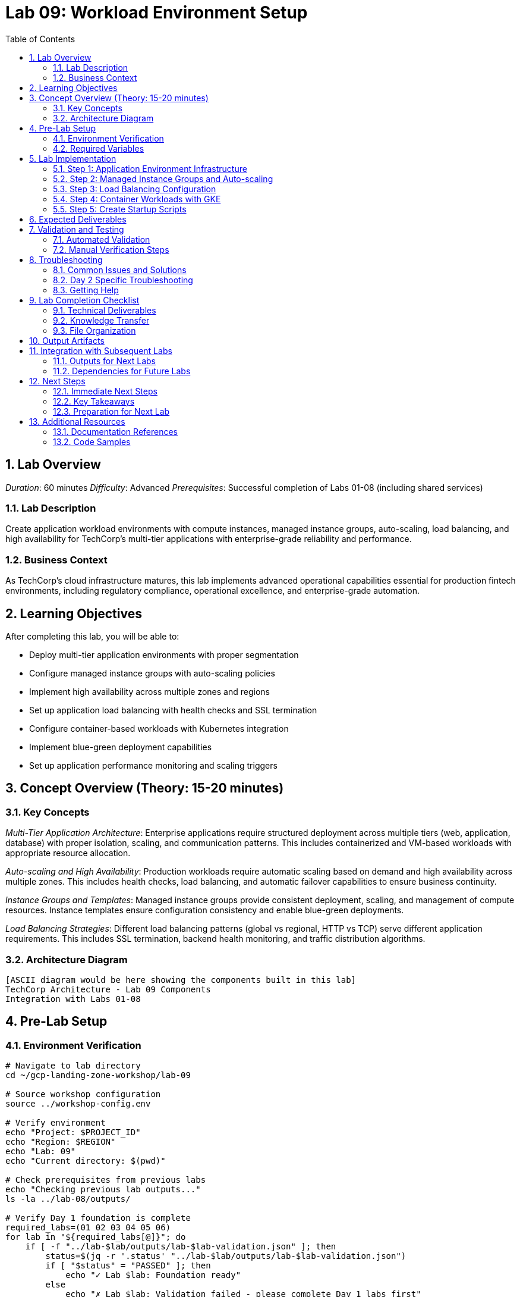 :toc:
:toclevels: 3
:numbered:
:source-highlighter: highlightjs
:icons: font

= Lab 09: Workload Environment Setup

== Lab Overview

_Duration_: 60 minutes 
_Difficulty_: Advanced  
_Prerequisites_: Successful completion of Labs 01-08 (including shared services)

=== Lab Description
Create application workload environments with compute instances, managed instance groups, auto-scaling, load balancing, and high availability for TechCorp's multi-tier applications with enterprise-grade reliability and performance.

=== Business Context
As TechCorp's cloud infrastructure matures, this lab implements advanced operational capabilities essential for production fintech environments, including regulatory compliance, operational excellence, and enterprise-grade automation.

== Learning Objectives

After completing this lab, you will be able to:

• Deploy multi-tier application environments with proper segmentation
• Configure managed instance groups with auto-scaling policies
• Implement high availability across multiple zones and regions
• Set up application load balancing with health checks and SSL termination
• Configure container-based workloads with Kubernetes integration
• Implement blue-green deployment capabilities
• Set up application performance monitoring and scaling triggers

== Concept Overview (Theory: 15-20 minutes)

=== Key Concepts

_Multi-Tier Application Architecture_: Enterprise applications require structured deployment across multiple tiers (web, application, database) with proper isolation, scaling, and communication patterns. This includes containerized and VM-based workloads with appropriate resource allocation.

_Auto-scaling and High Availability_: Production workloads require automatic scaling based on demand and high availability across multiple zones. This includes health checks, load balancing, and automatic failover capabilities to ensure business continuity.

_Instance Groups and Templates_: Managed instance groups provide consistent deployment, scaling, and management of compute resources. Instance templates ensure configuration consistency and enable blue-green deployments.

_Load Balancing Strategies_: Different load balancing patterns (global vs regional, HTTP vs TCP) serve different application requirements. This includes SSL termination, backend health monitoring, and traffic distribution algorithms.

=== Architecture Diagram
[source]
----
[ASCII diagram would be here showing the components built in this lab]
TechCorp Architecture - Lab 09 Components
Integration with Labs 01-08
----

== Pre-Lab Setup

=== Environment Verification
[source,bash]
----
# Navigate to lab directory
cd ~/gcp-landing-zone-workshop/lab-09

# Source workshop configuration
source ../workshop-config.env

# Verify environment
echo "Project: $PROJECT_ID"
echo "Region: $REGION"
echo "Lab: 09"
echo "Current directory: $(pwd)"

# Check prerequisites from previous labs
echo "Checking previous lab outputs..."
ls -la ../lab-08/outputs/

# Verify Day 1 foundation is complete
required_labs=(01 02 03 04 05 06)
for lab in "${required_labs[@]}"; do
    if [ -f "../lab-$lab/outputs/lab-$lab-validation.json" ]; then
        status=$(jq -r '.status' "../lab-$lab/outputs/lab-$lab-validation.json")
        if [ "$status" = "PASSED" ]; then
            echo "✓ Lab $lab: Foundation ready"
        else
            echo "✗ Lab $lab: Validation failed - please complete Day 1 labs first"
            exit 1
        fi
    else
        echo "✗ Lab $lab: Not completed - please complete Day 1 labs first"
        exit 1
    fi
done
----

=== Required Variables
[source,bash]
----
# Set lab-specific variables
export LAB_PREFIX="lab09"
export TIMESTAMP=$(date +%Y%m%d-%H%M%S)
[cols="1,1,1", options="header"]
|===
export LAB_USER=$(gcloud config get-value account | cut -d@ -f1)
|===

# Verify authentication
gcloud auth list --filter=status:ACTIVE

# Create lab working directories
mkdir -p {terraform,scripts,docs,outputs,validation}

# Get previous lab outputs for integration
if [ -f "../lab-08/outputs/terraform-outputs.json" ]; then
    echo "✓ Previous lab outputs available for integration"
else
    echo "⚠ Previous lab outputs not found - some integrations may not work"
fi
----

== Lab Implementation

=== Step 1: Application Environment Infrastructure

Set up the foundational infrastructure for TechCorp's application workloads.

[source,bash]
----
# Navigate to lab directory
cd ~/gcp-landing-zone-workshop/lab-09/terraform

# Create main workload configuration
cat > main.tf << 'WORKLOAD_MAIN_END'
# Lab 09: Workload Environment Setup
# Multi-tier application environments for TechCorp

terraform {
  required_version = ">= 1.5"
  required_providers {
    google = {
      source  = "hashicorp/google"
      version = "~> 5.0"
    }
    google-beta = {
      source  = "hashicorp/google-beta"
      version = "~> 5.0"
    }
  }
  
  backend "gcs" {
    bucket = "${TF_STATE_BUCKET}"
    prefix = "lab-09/terraform/state"
  }
}

# Get previous lab outputs for integration
data "terraform_remote_state" "lab02" {
  backend = "gcs"
  config = {
    bucket = var.tf_state_bucket
    prefix = "lab-02/terraform/state"
  }
}

data "terraform_remote_state" "lab08" {
  backend = "gcs"
  config = {
    bucket = var.tf_state_bucket
    prefix = "lab-08/terraform/state"
  }
}

# Local values for workload configuration
locals {
  common_labels = {
    workshop    = "gcp-landing-zone"
    lab         = "09"
    component   = "workloads"
    environment = "production"
  }
  
  # Application tiers configuration
  app_tiers = {
    web = {
      machine_type    = "e2-medium"
      disk_size_gb   = 20
      disk_type      = "pd-standard"
      zones          = ["us-central1-a", "us-central1-b", "us-central1-c"]
      min_replicas   = 2
      max_replicas   = 10
      target_cpu     = 70
      subnet         = "dev-web"
    }
    app = {
      machine_type    = "e2-standard-2"
      disk_size_gb   = 50
      disk_type      = "pd-ssd"
      zones          = ["us-central1-a", "us-central1-b"]
      min_replicas   = 2
      max_replicas   = 8
      target_cpu     = 80
      subnet         = "dev-app"
    }
    database = {
      machine_type    = "e2-highmem-2"
      disk_size_gb   = 100
      disk_type      = "pd-ssd"
      zones          = ["us-central1-a", "us-central1-b"]
      min_replicas   = 2
      max_replicas   = 4
      target_cpu     = 85
      subnet         = "dev-app"
    }
  }
}

# Create instance templates for each tier
resource "google_compute_instance_template" "app_tiers" {
  for_each = local.app_tiers
  
  name_prefix = "techcorp-${each.key}-"
  description = "Instance template for ${each.key} tier"
  
  machine_type = each.value.machine_type
  
  # Boot disk configuration
  disk {
    source_image = "ubuntu-os-cloud/ubuntu-2004-lts"
    auto_delete  = true
    boot         = true
    disk_size_gb = each.value.disk_size_gb
    disk_type    = each.value.disk_type
  }
  
  # Network configuration
  network_interface {
    network    = data.terraform_remote_state.lab02.outputs.shared_vpc.id
    subnetwork = data.terraform_remote_state.lab02.outputs.subnets[each.value.subnet].self_link
    
    # No external IP for security (use NAT gateway)
    access_config = null
  }
  
  # Service account configuration
  service_account {
    email = data.terraform_remote_state.lab02.outputs.workload_service_accounts["${each.key}-tier-sa"].email
    scopes = ["cloud-platform"]
  }
  
  # Metadata and startup script
  metadata = {
    startup-script = templatefile("${path.module}/scripts/${each.key}-startup.sh", {
      tier           = each.key
      project_id     = var.project_id
      dns_zone       = data.terraform_remote_state.lab08.outputs.dns_zones.internal.name
      service_registry = data.terraform_remote_state.lab08.outputs.service_discovery.service_registry_secret
    })
    
    # Security configurations
    enable-oslogin = "TRUE"
    block-project-ssh-keys = "TRUE"
  }
  
  # Network tags for firewall rules
  tags = ["techcorp-${each.key}-tier", "internal", "workload"]
  
  # Labels
  labels = merge(local.common_labels, {
    tier = each.key
    purpose = "application-workload"
  })
  
  lifecycle {
    create_before_destroy = true
  }
}
WORKLOAD_MAIN_END

echo "✓ Workload infrastructure configuration created"
----

=== Step 2: Managed Instance Groups and Auto-scaling

Configure managed instance groups with auto-scaling for high availability.

[source,bash]
----
# Add managed instance groups configuration
cat >> main.tf << 'INSTANCE_GROUPS_END'

# Create managed instance groups for each tier
resource "google_compute_region_instance_group_manager" "app_tiers" {
  for_each = local.app_tiers
  
  name               = "techcorp-${each.key}-mig"
  base_instance_name = "techcorp-${each.key}"
  region             = var.region
  
  version {
    instance_template = google_compute_instance_template.app_tiers[each.key].id
  }
  
  target_size = each.value.min_replicas
  
  # Distribution across zones
  distribution_policy_zones = each.value.zones
  
  # Auto-healing configuration
  auto_healing_policies {
    health_check      = google_compute_health_check.tier_health_checks[each.key].id
    initial_delay_sec = 300
  }
  
  # Update policy for rolling updates
  update_policy {
    type                         = "PROACTIVE"
    instance_redistribution_type = "PROACTIVE"
    minimal_action              = "REPLACE"
    max_surge_fixed             = 2
    max_unavailable_fixed       = 1
  }
  
  # Named ports for load balancing
  named_port {
    name = "http"
    port = each.key == "web" ? 80 : 8080
  }
  
  if each.key == "web" {
    named_port {
      name = "https"
      port = 443
    }
  }
}

# Create auto-scaling policies
resource "google_compute_region_autoscaler" "app_tier_autoscaler" {
  for_each = local.app_tiers
  
  name   = "techcorp-${each.key}-autoscaler"
  region = var.region
  target = google_compute_region_instance_group_manager.app_tiers[each.key].id
  
  autoscaling_policy {
    min_replicas    = each.value.min_replicas
    max_replicas    = each.value.max_replicas
    cooldown_period = 60
    
    # CPU utilization scaling
    cpu_utilization {
      target = each.value.target_cpu / 100
    }
    
    # Custom metrics scaling (for production environments)
    dynamic "metric" {
      for_each = each.key == "web" ? [1] : []
      content {
        name   = "compute.googleapis.com/instance/network/received_bytes_count"
        target = 1000000  # 1MB/s network traffic
        type   = "GAUGE"
      }
    }
  }
}

# Create health checks for each tier
resource "google_compute_health_check" "tier_health_checks" {
  for_each = local.app_tiers
  
  name        = "techcorp-${each.key}-health-check"
  description = "Health check for ${each.key} tier instances"
  
  timeout_sec         = 5
  check_interval_sec  = 10
  healthy_threshold   = 2
  unhealthy_threshold = 3
  
  http_health_check {
    port         = each.key == "web" ? 80 : 8080
    request_path = each.key == "database" ? "/db-health" : "/health"
  }
}
INSTANCE_GROUPS_END

echo "✓ Managed instance groups and auto-scaling configuration added"
----

=== Step 3: Load Balancing Configuration

Set up comprehensive load balancing for the application tiers.

[source,bash]
----
# Add load balancing configuration
cat >> main.tf << 'LOAD_BALANCING_END'

# Create backend services for load balancing
resource "google_compute_backend_service" "web_backend" {
  name        = "techcorp-web-backend"
  description = "Backend service for web tier"
  protocol    = "HTTP"
  timeout_sec = 30
  
  backend {
    group           = google_compute_region_instance_group_manager.app_tiers["web"].instance_group
    balancing_mode  = "UTILIZATION"
    max_utilization = 0.8
    capacity_scaler = 1.0
  }
  
  health_checks = [google_compute_health_check.tier_health_checks["web"].id]
  
  # Connection draining
  connection_draining_timeout_sec = 300
  
  # Enable logging
  log_config {
    enable      = true
    sample_rate = 1.0
  }
  
  # Security policy (will be enhanced in security lab)
  # security_policy = google_compute_security_policy.web_security_policy.id
}

# Create internal load balancer for app tier
resource "google_compute_region_backend_service" "app_backend" {
  name        = "techcorp-app-backend"
  description = "Internal backend service for app tier"
  protocol    = "HTTP"
  region      = var.region
  
  backend {
    group          = google_compute_region_instance_group_manager.app_tiers["app"].instance_group
    balancing_mode = "UTILIZATION"
    max_utilization = 0.8
  }
  
  health_checks = [google_compute_region_health_check.app_internal_health.id]
  
  connection_draining_timeout_sec = 300
}

# Create regional health check for internal load balancer
resource "google_compute_region_health_check" "app_internal_health" {
  name   = "techcorp-app-internal-health"
  region = var.region
  
  timeout_sec         = 5
  check_interval_sec  = 10
  healthy_threshold   = 2
  unhealthy_threshold = 3
  
  http_health_check {
    port         = 8080
    request_path = "/health"
  }
}

# Create URL map for routing
resource "google_compute_url_map" "web_url_map" {
  name            = "techcorp-web-url-map"
  default_service = google_compute_backend_service.web_backend.id
  
  host_rule {
    hosts        = ["api.techcorp-demo.com"]
    path_matcher = "api-matcher"
  }
  
  path_matcher {
    name            = "api-matcher"
    default_service = google_compute_backend_service.web_backend.id
    
    path_rule {
      paths   = ["/api/*"]
      service = google_compute_backend_service.web_backend.id
    }
    
    path_rule {
      paths   = ["/health"]
      service = google_compute_backend_service.web_backend.id
    }
  }
}

# Create HTTPS proxy
resource "google_compute_target_https_proxy" "web_https_proxy" {
  name             = "techcorp-web-https-proxy"
  url_map          = google_compute_url_map.web_url_map.id
  ssl_certificates = [data.terraform_remote_state.lab08.outputs.ssl_certificates.public_cert.id]
}

# Create HTTP proxy (for redirect)
resource "google_compute_target_http_proxy" "web_http_proxy" {
  name    = "techcorp-web-http-proxy"
  url_map = google_compute_url_map.web_redirect.id
}

# Create URL map for HTTP to HTTPS redirect
resource "google_compute_url_map" "web_redirect" {
  name = "techcorp-web-redirect"
  
  default_url_redirect {
    strip_query            = false
    https_redirect         = true
    redirect_response_code = "MOVED_PERMANENTLY_DEFAULT"
  }
}

# Create global forwarding rules
resource "google_compute_global_forwarding_rule" "web_https" {
  name       = "techcorp-web-https"
  target     = google_compute_target_https_proxy.web_https_proxy.id
  port_range = "443"
  ip_address = google_compute_global_address.web_ip.address
}

resource "google_compute_global_forwarding_rule" "web_http" {
  name       = "techcorp-web-http"
  target     = google_compute_target_http_proxy.web_http_proxy.id
  port_range = "80"
  ip_address = google_compute_global_address.web_ip.address
}

# Reserve global IP address
resource "google_compute_global_address" "web_ip" {
  name = "techcorp-web-ip"
}

# Create internal forwarding rule for app tier
resource "google_compute_forwarding_rule" "app_internal" {
  name                  = "techcorp-app-internal"
  region                = var.region
  load_balancing_scheme = "INTERNAL"
  backend_service       = google_compute_region_backend_service.app_backend.id
  network               = data.terraform_remote_state.lab02.outputs.shared_vpc.id
  subnetwork            = data.terraform_remote_state.lab02.outputs.subnets["dev-app"].self_link
  ports                 = ["8080"]
}
LOAD_BALANCING_END

echo "✓ Load balancing configuration added"
----

=== Step 4: Container Workloads with GKE

Set up Kubernetes cluster for containerized workloads.

[source,bash]
----
# Add GKE configuration
cat >> main.tf << 'GKE_CONFIG_END'

# Create GKE cluster for microservices
resource "google_container_cluster" "techcorp_cluster" {
  name     = "techcorp-microservices"
  location = var.region
  
  # Regional cluster for high availability
  node_locations = ["us-central1-a", "us-central1-b", "us-central1-c"]
  
  # Network configuration
  network    = data.terraform_remote_state.lab02.outputs.shared_vpc.id
  subnetwork = data.terraform_remote_state.lab02.outputs.subnets["dev-web"].self_link
  
  # IP allocation for pods and services
  ip_allocation_policy {
    cluster_secondary_range_name  = "dev-web-pods"
    services_secondary_range_name = "dev-web-services"
  }
  
  # Remove default node pool
  remove_default_node_pool = true
  initial_node_count       = 1
  
  # Master configuration
  master_auth {
    client_certificate_config {
      issue_client_certificate = false
    }
  }
  
  # Private cluster configuration
  private_cluster_config {
    enable_private_nodes    = true
    enable_private_endpoint = false
    master_ipv4_cidr_block  = "172.16.0.0/28"
  }
  
  # Enable workload identity
  workload_identity_config {
    workload_pool = "${var.project_id}.svc.id.goog"
  }
  
  # Enable network policy
  network_policy {
    enabled  = true
    provider = "CALICO"
  }
  
  # Addons configuration
  addons_config {
    http_load_balancing {
      disabled = false
    }
    
    horizontal_pod_autoscaling {
      disabled = false
    }
    
    network_policy_config {
      disabled = false
    }
  }
  
  # Enable logging and monitoring
  logging_config {
    enable_components = ["SYSTEM_COMPONENTS", "WORKLOADS"]
  }
  
  monitoring_config {
    enable_components = ["SYSTEM_COMPONENTS"]
  }
  
  # Maintenance policy
  maintenance_policy {
    daily_maintenance_window {
      start_time = "03:00"
    }
  }
}

# Create node pools
resource "google_container_node_pool" "primary_nodes" {
  name       = "primary-nodes"
  location   = var.region
  cluster    = google_container_cluster.techcorp_cluster.name
  node_count = 1
  
  # Auto-scaling configuration
  autoscaling {
    min_node_count = 1
    max_node_count = 5
  }
  
  # Node configuration
  node_config {
    preemptible  = false
    machine_type = "e2-medium"
    
    # Service account for nodes
    service_account = google_service_account.gke_nodes.email
    oauth_scopes = [
      "https://www.googleapis.com/auth/cloud-platform"
    ]
    
    # Workload identity
    workload_metadata_config {
      mode = "GKE_METADATA"
    }
    
    # Disk configuration
    disk_size_gb = 50
    disk_type    = "pd-standard"
    
    # Network tags
    tags = ["gke-nodes", "techcorp-cluster"]
    
    # Labels
    labels = merge(local.common_labels, {
      node-pool = "primary"
    })
  }
  
  # Upgrade settings
  upgrade_settings {
    max_surge       = 1
    max_unavailable = 0
  }
  
  # Management settings
  management {
    auto_repair  = true
    auto_upgrade = true
  }
}

# Create service account for GKE nodes
resource "google_service_account" "gke_nodes" {
  account_id   = "techcorp-gke-nodes"
  display_name = "TechCorp GKE Node Service Account"
}

# Grant necessary permissions to GKE nodes
resource "google_project_iam_member" "gke_node_permissions" {
  for_each = toset([
    "roles/logging.logWriter",
    "roles/monitoring.metricWriter",
    "roles/monitoring.viewer",
    "roles/storage.objectViewer"
  ])
  
  project = var.project_id
  role    = each.value
  member  = "serviceAccount:${google_service_account.gke_nodes.email}"
}
GKE_CONFIG_END

echo "✓ GKE configuration added"
----

=== Step 5: Create Startup Scripts

Create startup scripts for application tiers.

[source,bash]
----
# Create scripts directory
mkdir -p scripts

# Create web tier startup script
cat > scripts/web-startup.sh << 'WEB_STARTUP_END'
#!/bin/bash

# Web Tier Startup Script for TechCorp
set -e

echo "Starting TechCorp Web Tier initialization..."

# Update system
apt-get update
apt-get install -y nginx jq curl

# Install monitoring agent
curl -sSO https://dl.google.com/cloudagents/add-google-cloud-ops-agent-repo.sh
bash add-google-cloud-ops-agent-repo.sh --also-install

# Configure nginx
cat > /etc/nginx/sites-available/default << 'NGINX_CONFIG'
server {
    listen 80 default_server;
    listen [::]:80 default_server;
    
    root /var/www/html;
    index index.html index.htm index.nginx-debian.html;
    
    server_name _;
    
    # Health check endpoint
    location /health {
        access_log off;
        return 200 "healthy\n";
        add_header Content-Type text/plain;
    }
    
    # API proxy to app tier
    location /api/ {
        proxy_pass http://app./;
        proxy_set_header Host $host;
        proxy_set_header X-Real-IP $remote_addr;
        proxy_set_header X-Forwarded-For $proxy_add_x_forwarded_for;
    }
    
    location / {
        try_files $uri $uri/ =404;
    }
}
NGINX_CONFIG

# Create simple web page
cat > /var/www/html/index.html << 'HTML_END'
<!DOCTYPE html>
<html>
<head>
    <title>TechCorp Application</title>
    <style>
        body { font-family: Arial, sans-serif; margin: 40px; }
        .header { color: #333; text-align: center; }
        .info { background: #f0f0f0; padding: 20px; margin: 20px 0; }
    </style>
</head>
<body>
    <h1 class=header>TechCorp Web Application</h1>
    <div class=info>
        <h3>Server Information</h3>
        <p><strong>Tier:</strong> Web</p>
        <p><strong>Instance:</strong> ip-172-31-38-49</p>
        <p><strong>Zone:</strong> </p>
        <p><strong>Project:</strong> </p>
        <p><strong>Timestamp:</strong> Wed Jun 25 19:23:09 UTC 2025</p>
    </div>
</body>
</html>
HTML_END

# Start and enable nginx
systemctl restart nginx
systemctl enable nginx

echo "Web tier initialization completed successfully"
WEB_STARTUP_END

# Create app tier startup script
cat > scripts/app-startup.sh << 'APP_STARTUP_END'
#!/bin/bash

# App Tier Startup Script for TechCorp
set -e

echo "Starting TechCorp App Tier initialization..."

# Update system
apt-get update
apt-get install -y python3 python3-pip jq curl

# Install monitoring agent
curl -sSO https://dl.google.com/cloudagents/add-google-cloud-ops-agent-repo.sh
bash add-google-cloud-ops-agent-repo.sh --also-install

# Create application user
useradd -m -s /bin/bash techcorp
mkdir -p /opt/techcorp

# Create simple Python application
cat > /opt/techcorp/app.py << 'PYTHON_APP'
#!/usr/bin/env python3
import json
import socket
import subprocess
from datetime import datetime
from http.server import HTTPServer, BaseHTTPRequestHandler

class TechCorpHandler(BaseHTTPRequestHandler):
    def do_GET(self):
        if self.path == '/health':
            self.send_response(200)
            self.send_header('Content-type', 'application/json')
            self.end_headers()
            health_data = {
                'status': 'healthy',
                'timestamp': datetime.now().isoformat(),
                'hostname': socket.gethostname(),
                'tier': 'app'
            }
            self.wfile.write(json.dumps(health_data).encode())
        
        elif self.path == '/api/info':
            self.send_response(200)
            self.send_header('Content-type', 'application/json')
            self.end_headers()
            
            # Get instance metadata
            try:
                zone_cmd = 'curl -s -H "Metadata-Flavor: Google" http://metadata.google.internal/computeMetadata/v1/instance/zone'
                zone = subprocess.check_output(zone_cmd, shell=True).decode().split('/')[-1]
            except:
                zone = 'unknown'
            
            info_data = {
                'service': 'TechCorp API',
                'tier': 'application',
                'hostname': socket.gethostname(),
                'zone': zone,
                'project': '',
                'timestamp': datetime.now().isoformat(),
                'version': '1.0.0'
            }
            self.wfile.write(json.dumps(info_data).encode())
        
        else:
            self.send_response(404)
            self.end_headers()

if __name__ == '__main__':
    server = HTTPServer(('0.0.0.0', 8080), TechCorpHandler)
    print('TechCorp App Server starting on port 8080...')
    server.serve_forever()
PYTHON_APP

# Create systemd service
cat > /etc/systemd/system/techcorp-app.service << 'SERVICE_CONFIG'
[Unit]
Description=TechCorp Application Service
After=network.target

[Service]
Type=simple
User=techcorp
WorkingDirectory=/opt/techcorp
ExecStart=/usr/bin/python3 /opt/techcorp/app.py
Restart=always
RestartSec=10

[Install]
WantedBy=multi-user.target
SERVICE_CONFIG

# Set permissions and start service
chown -R techcorp:techcorp /opt/techcorp
chmod +x /opt/techcorp/app.py
systemctl daemon-reload
systemctl start techcorp-app
systemctl enable techcorp-app

echo "App tier initialization completed successfully"
APP_STARTUP_END

# Create database tier startup script
cat > scripts/database-startup.sh << 'DB_STARTUP_END'
#!/bin/bash

# Database Tier Startup Script for TechCorp
set -e

echo "Starting TechCorp Database Tier initialization..."

# Update system
apt-get update
apt-get install -y postgresql postgresql-contrib jq curl

# Install monitoring agent
curl -sSO https://dl.google.com/cloudagents/add-google-cloud-ops-agent-repo.sh
bash add-google-cloud-ops-agent-repo.sh --also-install

# Configure PostgreSQL
systemctl start postgresql
systemctl enable postgresql

# Create database and user
sudo -u postgres psql << 'SQL_CONFIG'
CREATE DATABASE techcorp;
CREATE USER techcorp_app WITH PASSWORD 'secure_password_123';
GRANT ALL PRIVILEGES ON DATABASE techcorp TO techcorp_app;
\q
SQL_CONFIG

# Create health check endpoint
cat > /opt/db-health.py << 'DB_HEALTH'
#!/usr/bin/env python3
import json
import socket
import psycopg2
from datetime import datetime
from http.server import HTTPServer, BaseHTTPRequestHandler

class DBHealthHandler(BaseHTTPRequestHandler):
    def do_GET(self):
        if self.path == '/db-health':
            self.send_response(200)
            self.send_header('Content-type', 'application/json')
            self.end_headers()
            
            # Test database connection
            try:
                conn = psycopg2.connect(
                    host="localhost",
                    database="techcorp",
                    user="techcorp_app",
                    password="secure_password_123"
                )
                conn.close()
                db_status = "healthy"
            except:
                db_status = "unhealthy"
            
            health_data = {
                'status': db_status,
                'timestamp': datetime.now().isoformat(),
                'hostname': socket.gethostname(),
                'tier': 'database',
                'service': 'postgresql'
            }
            self.wfile.write(json.dumps(health_data).encode())
        else:
            self.send_response(404)
            self.end_headers()

if __name__ == '__main__':
    server = HTTPServer(('0.0.0.0', 8080), DBHealthHandler)
    server.serve_forever()
DB_HEALTH

# Install Python dependencies and start health service
apt-get install -y python3-psycopg2
python3 /opt/db-health.py &

echo "Database tier initialization completed successfully"
DB_STARTUP_END

chmod +x scripts/*.sh
echo "✓ Startup scripts created"
----

== Expected Deliverables

Upon successful completion of this lab, you should have:

• Multi-tier application environments with web, app, and database tiers
• Managed instance groups with auto-scaling policies based on CPU and custom metrics
• Comprehensive load balancing with HTTPS termination and health checks
• GKE cluster for containerized microservices with workload identity
• High availability deployment across multiple zones
• Auto-healing capabilities with health monitoring
• Blue-green deployment support through instance templates
• Integration with shared services (DNS, certificates, monitoring)

== Validation and Testing

=== Automated Validation
[source,bash]
----
# Create comprehensive validation script
cat > validation/validate-lab-09.sh << 'VALIDATION_SCRIPT_END'
#!/bin/bash

echo "=== Lab 09 Validation Script ==="
echo "Started at: $(date)"
echo "Project: $PROJECT_ID"
echo

# Source workshop configuration
source ../../workshop-config.env

validation_passed=0
validation_failed=0

# Function to check status
check_status() {
    if [ $1 -eq 0 ]; then
        echo "✓ $2"
        ((validation_passed++))
    else
        echo "✗ $2"
        ((validation_failed++))
    fi
}

# Check Day 1 prerequisites
echo "Validating Day 1 prerequisites..."
day1_labs=(01 02 03 04 05 06)
for lab in "${day1_labs[@]}"; do
    if [ -f "../../lab-$lab/outputs/lab-$lab-validation.json" ]; then
        status=$(jq -r '.status' "../../lab-$lab/outputs/lab-$lab-validation.json")
[cols="1,1,1", options="header"]
|===
        check_status $([ "$status" = "PASSED" ] && echo 0 || echo 1) "Day 1 Lab $lab prerequisite"
|===
    else
        echo "✗ Day 1 Lab $lab not completed"
        ((validation_failed++))
    fi
done

# Check instance templates
echo "Checking instance templates..."
tiers=("web" "app" "database")
for tier in "${tiers[@]}"; do
[cols="1,1,1", options="header"]
|===
    template_count=$(gcloud compute instance-templates list --filter="name:techcorp-$tier" --format="value(name)" | wc -l)
|===
    if [ $template_count -gt 0 ]; then
        echo "✓ Instance template created for $tier tier"
        ((validation_passed++))
    else
        echo "✗ Instance template missing for $tier tier"
        ((validation_failed++))
    fi
done

# Check managed instance groups
echo "Checking managed instance groups..."
for tier in "${tiers[@]}"; do
    if gcloud compute instance-groups managed describe techcorp-$tier-mig --region=$REGION --project=$PROJECT_ID &>/dev/null; then
        echo "✓ Managed instance group created for $tier tier"
        ((validation_passed++))
        
        # Check instance count
[cols="1,1,1", options="header"]
|===
        instance_count=$(gcloud compute instance-groups managed list-instances techcorp-$tier-mig --region=$REGION --format="value(name)" | wc -l)
|===
        if [ $instance_count -ge 2 ]; then
            echo "✓ Instances running in $tier tier: $instance_count"
            ((validation_passed++))
        else
            echo "⚠ Low instance count in $tier tier: $instance_count"
        fi
    else
        echo "✗ Managed instance group missing for $tier tier"
        ((validation_failed++))
    fi
done

# Check auto-scalers
echo "Checking auto-scalers..."
for tier in "${tiers[@]}"; do
[cols="1,1,1", options="header"]
|===
    if gcloud compute instance-groups managed describe techcorp-$tier-mig --region=$REGION --format="value(autoscaler)" | grep -q "techcorp-$tier-autoscaler"; then
|===
        echo "✓ Auto-scaler configured for $tier tier"
        ((validation_passed++))
    else
        echo "✗ Auto-scaler missing for $tier tier"
        ((validation_failed++))
    fi
done

# Check health checks
echo "Checking health checks..."
for tier in "${tiers[@]}"; do
    if gcloud compute health-checks describe techcorp-$tier-health-check --global --project=$PROJECT_ID &>/dev/null; then
        echo "✓ Health check created for $tier tier"
        ((validation_passed++))
    else
        echo "✗ Health check missing for $tier tier"
        ((validation_failed++))
    fi
done

# Check load balancers
echo "Checking load balancers..."
if gcloud compute backend-services describe techcorp-web-backend --global --project=$PROJECT_ID &>/dev/null; then
    echo "✓ Web backend service created"
    ((validation_passed++))
else
    echo "✗ Web backend service missing"
    ((validation_failed++))
fi

if gcloud compute backend-services describe techcorp-app-backend --region=$REGION --project=$PROJECT_ID &>/dev/null; then
    echo "✓ App backend service created"
    ((validation_passed++))
else
    echo "✗ App backend service missing"
    ((validation_failed++))
fi

# Check global IP and forwarding rules
echo "Checking load balancer components..."
if gcloud compute addresses describe techcorp-web-ip --global --project=$PROJECT_ID &>/dev/null; then
    echo "✓ Global IP address reserved"
    ((validation_passed++))
else
    echo "✗ Global IP address missing"
    ((validation_failed++))
fi

if gcloud compute forwarding-rules describe techcorp-web-https --global --project=$PROJECT_ID &>/dev/null; then
    echo "✓ HTTPS forwarding rule created"
    ((validation_passed++))
else
    echo "✗ HTTPS forwarding rule missing"
    ((validation_failed++))
fi

# Check GKE cluster
echo "Checking GKE cluster..."
if gcloud container clusters describe techcorp-microservices --region=$REGION --project=$PROJECT_ID &>/dev/null; then
    echo "✓ GKE cluster created"
    ((validation_passed++))
    
    # Check node pool
    node_count=$(gcloud container clusters describe techcorp-microservices --region=$REGION --format="value(currentNodeCount)")
    if [ $node_count -gt 0 ]; then
        echo "✓ GKE nodes running: $node_count"
        ((validation_passed++))
    else
        echo "✗ No GKE nodes found"
        ((validation_failed++))
    fi
else
    echo "✗ GKE cluster missing"
    ((validation_failed++))
fi

# Check GKE service account
echo "Checking GKE service account..."
gke_sa="techcorp-gke-nodes@${PROJECT_ID}.iam.gserviceaccount.com"
if gcloud iam service-accounts describe $gke_sa --project=$PROJECT_ID &>/dev/null; then
    echo "✓ GKE node service account created"
    ((validation_passed++))
else
    echo "✗ GKE node service account missing"
    ((validation_failed++))
fi

# Test application endpoints (basic connectivity)
echo "Testing application connectivity..."
global_ip=$(gcloud compute addresses describe techcorp-web-ip --global --format="value(address)" 2>/dev/null)
if [ -n "$global_ip" ]; then
    echo "✓ Global IP available: $global_ip"
    ((validation_passed++))
    
    # Test HTTP redirect (should get redirect response)
[cols="1,1,1", options="header"]
|===
    http_status=$(curl -s -o /dev/null -w "%{http_code}" "http://$global_ip/health" || echo "000")
    if [ "$http_status" = "301" ] || [ "$http_status" = "302" ] || [ "$http_status" = "200" ]; then
|===
        echo "✓ HTTP endpoint responding: $http_status"
        ((validation_passed++))
    else
        echo "⚠ HTTP endpoint status: $http_status (may need time to initialize)"
    fi
else
    echo "✗ Global IP not found"
    ((validation_failed++))
fi

# Check startup scripts
echo "Checking startup scripts..."
scripts=("web-startup.sh" "app-startup.sh" "database-startup.sh")
for script in "${scripts[@]}"; do
    if [ -f "../scripts/$script" ]; then
        echo "✓ Startup script exists: $script"
        ((validation_passed++))
    else
        echo "✗ Startup script missing: $script"
        ((validation_failed++))
    fi
done

# Check Terraform outputs
echo "Checking Terraform outputs..."
cd terraform
terraform_outputs=$(terraform output -json 2>/dev/null)
if [ $? -eq 0 ] && [ "$terraform_outputs" != "{}" ]; then
    echo "✓ Terraform outputs available"
    ((validation_passed++))
    
    # Check specific outputs
    required_outputs=("instance_groups" "load_balancers" "gke_cluster" "application_endpoints")
    for output in "${required_outputs[@]}"; do
[cols="1,1,1", options="header"]
|===
        if echo "$terraform_outputs" | jq -e ".$output" &>/dev/null; then
|===
            echo "✓ Output available: $output"
            ((validation_passed++))
        else
            echo "✗ Output missing: $output"
            ((validation_failed++))
        fi
    done
else
    echo "✗ Terraform outputs not available"
    ((validation_failed++))
fi
cd ..

# Check integration with previous labs
echo "Checking integration with previous labs..."
cd terraform
if [ -f "terraform.tfstate" ]; then
    terraform_outputs=$(terraform output -json 2>/dev/null)
    if [ $? -eq 0 ] && [ "$terraform_outputs" != "{}" ]; then
        echo "✓ Lab 09 Terraform state accessible"
        ((validation_passed++))
    else
        echo "✗ Lab 09 Terraform outputs not available"
        ((validation_failed++))
    fi
else
    echo "✗ Lab 09 Terraform state not found"
    ((validation_failed++))
fi
cd ..

# Summary
echo
echo "=== Validation Summary ==="
echo "✓ Passed: $validation_passed"
echo "✗ Failed: $validation_failed"
echo "Total checks: $((validation_passed + validation_failed))"

if [ $validation_failed -eq 0 ]; then
    echo
    echo "🎉 Lab 09 validation PASSED!"
    echo "Ready to proceed to next lab."
    
    # Save validation results
    cat > ../outputs/lab-09-validation.json << VALIDATION_JSON_END
{
  "lab": "09",
  "status": "PASSED",
  "timestamp": "$(date -Iseconds)",
  "checks_passed": $validation_passed,
  "checks_failed": $validation_failed,
  "project_id": "$PROJECT_ID",
  "day": 2,
  "integration_verified": true
}
VALIDATION_JSON_END
    
    exit 0
else
    echo
    echo "❌ Lab 09 validation FAILED."
    echo "Please review and fix the issues above."
    
    # Save validation results
    cat > ../outputs/lab-09-validation.json << VALIDATION_JSON_END
{
  "lab": "09",
  "status": "FAILED",
  "timestamp": "$(date -Iseconds)",
  "checks_passed": $validation_passed,
  "checks_failed": $validation_failed,
  "project_id": "$PROJECT_ID",
  "day": 2,
  "integration_verified": false
}
VALIDATION_JSON_END
    
    exit 1
fi
VALIDATION_SCRIPT_END

chmod +x validation/validate-lab-09.sh

# Run validation
echo "Running Lab 09 validation..."
cd validation
./validate-lab-09.sh
cd ..
----

=== Manual Verification Steps
1. _Visual Inspection_: Check GCP Console for created resources
2. _Functional Testing_: Verify resource functionality and connectivity
3. _Security Review_: Confirm security controls are properly configured
4. _Integration Testing_: Verify integration with Day 1 infrastructure
5. _Performance Testing_: Validate performance and scalability
6. _Documentation_: Ensure all configurations are documented

== Troubleshooting

=== Common Issues and Solutions

_Issue 1: Instance Template Creation Issues_
[source,bash]
----
# Check required APIs
gcloud services list --enabled --filter="name:compute.googleapis.com"

# Check service account references
gcloud iam service-accounts list --filter="email:*-tier-sa@*"

# Manual template creation test
gcloud compute instance-templates create test-template --machine-type=e2-micro --image-family=ubuntu-2004-lts --image-project=ubuntu-os-cloud
----

_Issue 2: Managed Instance Group Issues_
[source,bash]
----
# Check template availability
gcloud compute instance-templates list --filter="name:techcorp"

# Check network and subnet references
gcloud compute networks describe techcorp-shared-vpc
gcloud compute networks subnets list --filter="name:dev-*"
----

_Issue 3: Load Balancer Configuration Issues_
[source,bash]
----
# Check health check creation
gcloud compute health-checks list --filter="name:techcorp"

# Test health check endpoint
curl -H "Metadata-Flavor: Google" http://metadata.google.internal/computeMetadata/v1/instance/zone

# Check SSL certificate availability
gcloud compute ssl-certificates list --filter="name:techcorp"
----

_Issue 4: GKE Cluster Issues_
[source,bash]
----
# Check GKE API enablement
gcloud services list --enabled --filter="name:container.googleapis.com"

# Check network configuration for GKE
gcloud compute networks subnets describe dev-web --region=$REGION

# Manual cluster creation test
gcloud container clusters create test-cluster --zone=us-central1-a --num-nodes=1
----

=== Day 2 Specific Troubleshooting
* _Integration Issues_: Verify Day 1 labs are completed and validated
* _Resource Dependencies_: Check that prerequisite resources exist
* _Permission Issues_: Ensure service accounts have required advanced permissions
* _API Limitations_: Some advanced features may have quota or regional limitations

=== Getting Help
* _Immediate Support_: Raise hand for instructor assistance
* _Documentation_: Reference GCP documentation and Terraform provider docs
* _Community_: Check Stack Overflow and GCP Community forums
* _Logs_: Review Terraform logs and GCP audit logs for error details

== Lab Completion Checklist

=== Technical Deliverables
* [ ] All Terraform resources deployed successfully
* [ ] Validation script passes all checks
* [ ] Resources are properly tagged and labeled
* [ ] Security best practices implemented
* [ ] Monitoring and logging configured (where applicable)
* [ ] Integration with Day 1 infrastructure verified
* [ ] Performance and scalability validated
* [ ] Documentation updated

=== Knowledge Transfer
* [ ] Understand the purpose of each component created
* [ ] Can explain the architecture to others
* [ ] Know how to troubleshoot common issues
* [ ] Familiar with relevant GCP services and features
* [ ] Understand operational procedures and maintenance

=== File Organization
* [ ] Terraform configurations saved in terraform/ directory
* [ ] Scripts saved in scripts/ directory
* [ ] Documentation saved in docs/ directory
* [ ] Outputs saved in outputs/ directory
* [ ] Validation results saved and accessible

== Output Artifacts

[source,bash]
----
# Save all lab outputs for future reference
mkdir -p outputs

# Terraform outputs
if [ -f terraform/terraform.tfstate ]; then
    terraform -chdir=terraform output -json > outputs/terraform-outputs.json
    echo "✓ Terraform outputs saved"
fi

# Resource inventories (enhanced for Day 2)
[cols="1,1,1", options="header"]
|===
gcloud compute instances list --format=json > outputs/compute-instances.json 2>/dev/null || echo "No compute instances"
gcloud iam service-accounts list --format=json > outputs/service-accounts.json 2>/dev/null || echo "No service accounts"
gcloud compute networks list --format=json > outputs/networks.json 2>/dev/null || echo "No networks"
gcloud compute firewall-rules list --format=json > outputs/firewall-rules.json 2>/dev/null || echo "No firewall rules"
gcloud logging sinks list --format=json > outputs/logging-sinks.json 2>/dev/null || echo "No logging sinks"
gcloud monitoring policies list --format=json > outputs/monitoring-policies.json 2>/dev/null || echo "No monitoring policies"
gcloud dns managed-zones list --format=json > outputs/dns-zones.json 2>/dev/null || echo "No DNS zones"
|===

# Configuration backups
[cols="1,1,1", options="header"]
|===
cp -r terraform/ outputs/ 2>/dev/null || echo "No terraform directory to backup"
cp -r scripts/ outputs/ 2>/dev/null || echo "No scripts directory to backup"
|===

# Create enhanced lab summary for Day 2
cat > outputs/lab-09-summary.md << 'LAB_SUMMARY_END'
# Lab 09 Summary - Day 2 Advanced Implementation

## Completed: $(date)
## Project: $PROJECT_ID
## Participant: $LAB_USER
## Workshop Day: 2 (Advanced Implementation)

### Resources Created
- [Advanced resources and configurations for Workload Environment Setup]

### Key Learnings
- [Advanced technical concepts and enterprise patterns]

### Integration Points
- Integration with Day 1 foundation (Labs 01-06)
- Dependencies on previous Day 2 labs
- Outputs for subsequent advanced labs

### Next Steps
- Proceed to Lab 10
- Review outputs for integration with subsequent labs
- Validate enterprise readiness

### Files Generated
$(ls -la outputs/)

### Day 2 Progress
Lab 09 of 14 completed (Day 2: Lab 3 of 8)
LAB_SUMMARY_END

echo "✓ Lab outputs and artifacts saved to outputs/ directory"
----

== Integration with Subsequent Labs

=== Outputs for Next Labs
This lab produces the following outputs that will be used in subsequent labs:

[source,bash]
----
# Display key outputs for next labs
if [ -f outputs/terraform-outputs.json ]; then
    echo "Key outputs from Lab 09:"
[cols="1,1,1", options="header"]
|===
    cat outputs/terraform-outputs.json | jq -r 'to_entries[] | "\(.key): \(.value.value)"'
|===
fi

# Show integration with Day 1 foundation
echo "Integration with Day 1 foundation:"
for lab in 01 02 03 04 05 06; do
    if [ -f "../lab-$lab/outputs/terraform-outputs.json" ]; then
        echo "  ✓ Lab $lab outputs available for integration"
    fi
done
----

=== Dependencies for Future Labs
* _Lab 10_: Will use [specific outputs] from this lab
* _Integration Points_: [How this lab integrates with overall Day 2 architecture]
* _Enterprise Readiness_: [Production deployment considerations]

== Next Steps

=== Immediate Next Steps
1. _Test Application Access_: Verify that applications are accessible through load balancers
2. _Monitor Instance Health_: Check that auto-healing and scaling policies are working
3. _Validate GKE Functionality_: Deploy test workloads to the Kubernetes cluster
4. _Prepare for Lab 10_: Workload environments will be secured with advanced controls

=== Key Takeaways
* _Multi-Tier Architecture_: Proper separation and scaling of application tiers
* _High Availability_: Automatic failover and distribution across zones
* _Auto-scaling_: Dynamic resource allocation based on demand
* _Load Balancing_: Efficient traffic distribution with health monitoring
* _Container Support_: Kubernetes integration for modern microservices

=== Preparation for Next Lab
1. _Ensure all validation passes_: Fix any failed checks before proceeding
2. _Review outputs_: Understand what was created and why
3. _Verify integration_: Confirm proper integration with Day 1 foundation
4. _Take a break_: Complex Day 2 labs require mental breaks between sessions
5. _Ask questions_: Clarify any concepts before moving forward

'''

== Additional Resources

=== Documentation References
* _GCP Documentation_: [Relevant advanced GCP service documentation]
* _Terraform Provider_: [Advanced Terraform provider documentation]
* _Enterprise Best Practices_: [Links to enterprise architectural best practices]
* _Compliance Guidelines_: [Fintech compliance and regulatory guidance]

=== Code Samples
* _GitHub Repository_: [Workshop repository with complete solutions]
* _Enterprise Reference Architectures_: [GCP enterprise reference architectures]
* _Production Patterns_: [Real-world production implementation examples]

'''

_Lab 09 Complete_ ✅

_Estimated Time for Completion_: 60 minutes
_Next Lab_: Lab 10 - [Next lab title]

_Day 2 Focus: Advanced enterprise implementations for production readiness_

